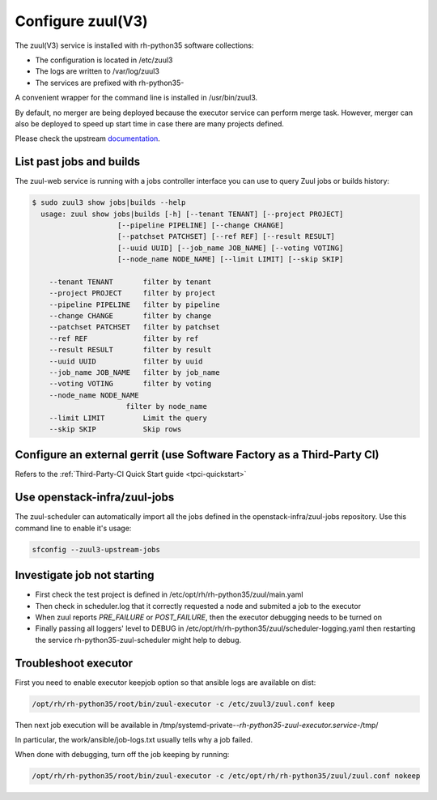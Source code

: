 Configure zuul(V3)
------------------

The zuul(V3) service is installed with rh-python35 software collections:

* The configuration is located in /etc/zuul3
* The logs are written to /var/log/zuul3
* The services are prefixed with rh-python35-

A convenient wrapper for the command line is installed in /usr/bin/zuul3.

By default, no merger are being deployed because the executor service
can perform merge task. However, merger can also be deployed to speed
up start time in case there are many projects defined.

Please check the upstream documentation_.

.. _documentation: https://docs.openstack.org/infra/zuul/feature/zuulv3/


List past jobs and builds
^^^^^^^^^^^^^^^^^^^^^^^^^

The zuul-web service is running with a jobs controller interface you can use
to query Zuul jobs or builds history:

.. code-block:: bash

  $ sudo zuul3 show jobs|builds --help
    usage: zuul show jobs|builds [-h] [--tenant TENANT] [--project PROJECT]
                      [--pipeline PIPELINE] [--change CHANGE]
                      [--patchset PATCHSET] [--ref REF] [--result RESULT]
                      [--uuid UUID] [--job_name JOB_NAME] [--voting VOTING]
                      [--node_name NODE_NAME] [--limit LIMIT] [--skip SKIP]

      --tenant TENANT       filter by tenant
      --project PROJECT     filter by project
      --pipeline PIPELINE   filter by pipeline
      --change CHANGE       filter by change
      --patchset PATCHSET   filter by patchset
      --ref REF             filter by ref
      --result RESULT       filter by result
      --uuid UUID           filter by uuid
      --job_name JOB_NAME   filter by job_name
      --voting VOTING       filter by voting
      --node_name NODE_NAME
                        filter by node_name
      --limit LIMIT         Limit the query
      --skip SKIP           Skip rows


Configure an external gerrit (use Software Factory as a Third-Party CI)
^^^^^^^^^^^^^^^^^^^^^^^^^^^^^^^^^^^^^^^^^^^^^^^^^^^^^^^^^^^^^^^^^^^^^^^

Refers to the :ref:`Third-Party-CI Quick Start guide <tpci-quickstart>`


Use openstack-infra/zuul-jobs
^^^^^^^^^^^^^^^^^^^^^^^^^^^^^

The zuul-scheduler can automatically import all the jobs defined in
the openstack-infra/zuul-jobs repository. Use this command line to enable
it's usage:

.. code-block:: bash

    sfconfig --zuul3-upstream-jobs


Investigate job not starting
^^^^^^^^^^^^^^^^^^^^^^^^^^^^

* First check the test project is defined in /etc/opt/rh/rh-python35/zuul/main.yaml
* Then check in scheduler.log that it correctly requested a node and submited a
  job to the executor
* When zuul reports *PRE_FAILURE* or *POST_FAILURE*,
  then the executor debugging needs to be turned on
* Finally passing all loggers' level to DEBUG in
  /etc/opt/rh/rh-python35/zuul/scheduler-logging.yaml then restarting the service
  rh-python35-zuul-scheduler might help to debug.


Troubleshoot executor
^^^^^^^^^^^^^^^^^^^^^

First you need to enable executor keepjob option so that ansible logs are available on dist:

.. code-block:: bash

    /opt/rh/rh-python35/root/bin/zuul-executor -c /etc/zuul3/zuul.conf keep

Then next job execution will be available in /tmp/systemd-private-*-rh-python35-zuul-executor.service-*/tmp/

In particular, the work/ansible/job-logs.txt usually tells why a job failed.

When done with debugging, turn off the job keeping by running:

.. code-block:: bash

    /opt/rh/rh-python35/root/bin/zuul-executor -c /etc/opt/rh/rh-python35/zuul/zuul.conf nokeep
